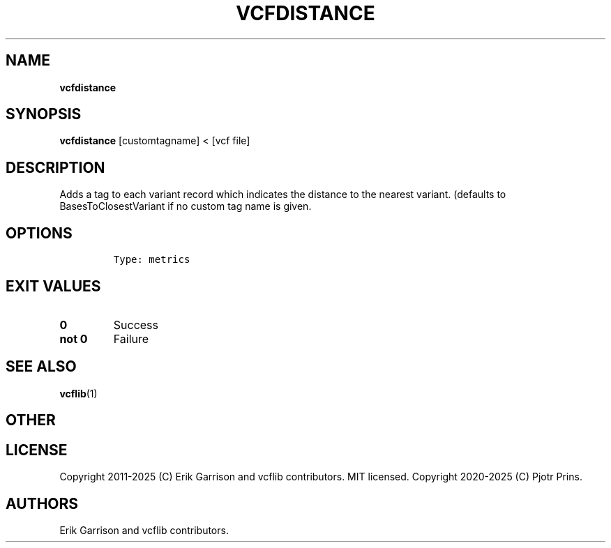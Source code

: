 .\" Automatically generated by Pandoc 2.19.2
.\"
.\" Define V font for inline verbatim, using C font in formats
.\" that render this, and otherwise B font.
.ie "\f[CB]x\f[]"x" \{\
. ftr V B
. ftr VI BI
. ftr VB B
. ftr VBI BI
.\}
.el \{\
. ftr V CR
. ftr VI CI
. ftr VB CB
. ftr VBI CBI
.\}
.TH "VCFDISTANCE" "1" "" "vcfdistance (vcflib)" "vcfdistance (VCF metrics)"
.hy
.SH NAME
.PP
\f[B]vcfdistance\f[R]
.SH SYNOPSIS
.PP
\f[B]vcfdistance\f[R] [customtagname] < [vcf file]
.SH DESCRIPTION
.PP
Adds a tag to each variant record which indicates the distance to the
nearest variant.
(defaults to BasesToClosestVariant if no custom tag name is given.
.SH OPTIONS
.IP
.nf
\f[C]


Type: metrics
\f[R]
.fi
.SH EXIT VALUES
.TP
\f[B]0\f[R]
Success
.TP
\f[B]not 0\f[R]
Failure
.SH SEE ALSO
.PP
\f[B]vcflib\f[R](1)
.SH OTHER
.SH LICENSE
.PP
Copyright 2011-2025 (C) Erik Garrison and vcflib contributors.
MIT licensed.
Copyright 2020-2025 (C) Pjotr Prins.
.SH AUTHORS
Erik Garrison and vcflib contributors.

